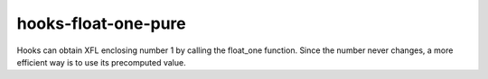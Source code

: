 .. title:: clang-tidy - hooks-float-one-pure

hooks-float-one-pure
====================

Hooks can obtain XFL enclosing number 1 by calling the float_one
function. Since the number never changes, a more efficient way is to
use its precomputed value.
